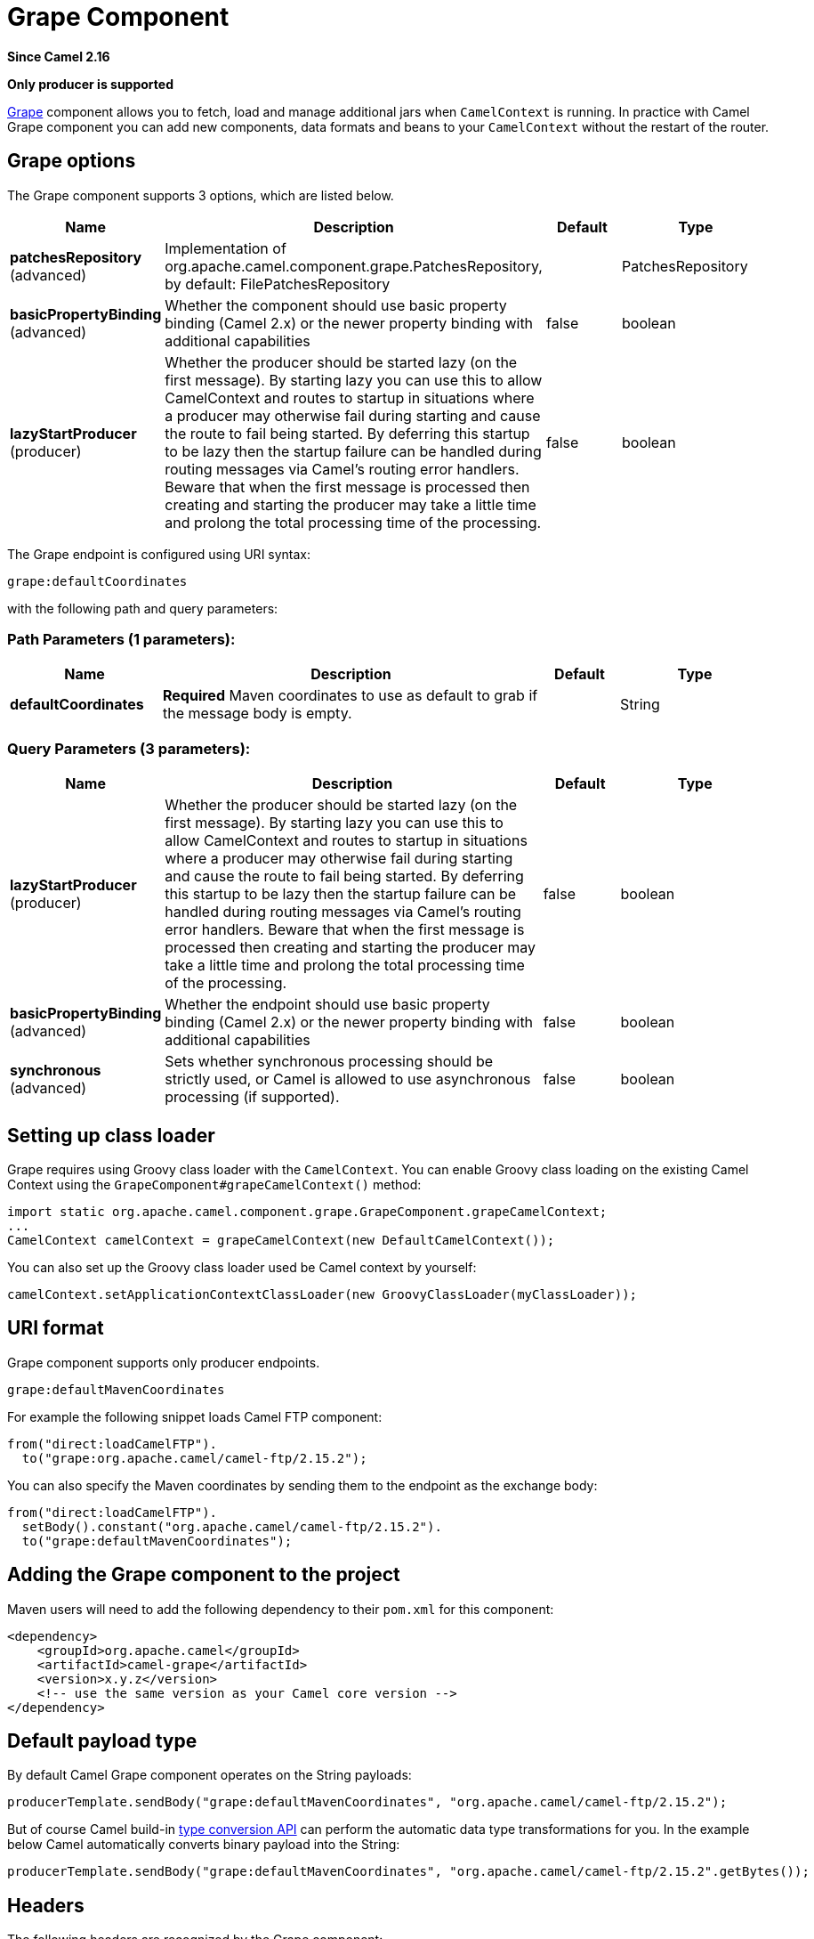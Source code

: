 [[grape-component]]
= Grape Component
:page-source: components/camel-grape/src/main/docs/grape-component.adoc

*Since Camel 2.16*

// HEADER START
*Only producer is supported*
// HEADER END

http://docs.groovy-lang.org/latest/html/documentation/grape.html[Grape]
component allows you to fetch, load and manage additional jars when
`CamelContext` is running. In practice with Camel Grape component you
can add new components, data formats and beans to your `CamelContext`
without the restart of the router.


== Grape options

// component options: START
The Grape component supports 3 options, which are listed below.



[width="100%",cols="2,5,^1,2",options="header"]
|===
| Name | Description | Default | Type
| *patchesRepository* (advanced) | Implementation of org.apache.camel.component.grape.PatchesRepository, by default: FilePatchesRepository |  | PatchesRepository
| *basicPropertyBinding* (advanced) | Whether the component should use basic property binding (Camel 2.x) or the newer property binding with additional capabilities | false | boolean
| *lazyStartProducer* (producer) | Whether the producer should be started lazy (on the first message). By starting lazy you can use this to allow CamelContext and routes to startup in situations where a producer may otherwise fail during starting and cause the route to fail being started. By deferring this startup to be lazy then the startup failure can be handled during routing messages via Camel's routing error handlers. Beware that when the first message is processed then creating and starting the producer may take a little time and prolong the total processing time of the processing. | false | boolean
|===
// component options: END


// endpoint options: START
The Grape endpoint is configured using URI syntax:

----
grape:defaultCoordinates
----

with the following path and query parameters:

=== Path Parameters (1 parameters):


[width="100%",cols="2,5,^1,2",options="header"]
|===
| Name | Description | Default | Type
| *defaultCoordinates* | *Required* Maven coordinates to use as default to grab if the message body is empty. |  | String
|===


=== Query Parameters (3 parameters):


[width="100%",cols="2,5,^1,2",options="header"]
|===
| Name | Description | Default | Type
| *lazyStartProducer* (producer) | Whether the producer should be started lazy (on the first message). By starting lazy you can use this to allow CamelContext and routes to startup in situations where a producer may otherwise fail during starting and cause the route to fail being started. By deferring this startup to be lazy then the startup failure can be handled during routing messages via Camel's routing error handlers. Beware that when the first message is processed then creating and starting the producer may take a little time and prolong the total processing time of the processing. | false | boolean
| *basicPropertyBinding* (advanced) | Whether the endpoint should use basic property binding (Camel 2.x) or the newer property binding with additional capabilities | false | boolean
| *synchronous* (advanced) | Sets whether synchronous processing should be strictly used, or Camel is allowed to use asynchronous processing (if supported). | false | boolean
|===
// endpoint options: END



== Setting up class loader

Grape requires using Groovy class loader with the `CamelContext`. You
can enable Groovy class loading on the existing Camel Context using the
`GrapeComponent#grapeCamelContext()` method:

[source,java]
--------------------------------------------------------------------------------
import static org.apache.camel.component.grape.GrapeComponent.grapeCamelContext;
...
CamelContext camelContext = grapeCamelContext(new DefaultCamelContext());
--------------------------------------------------------------------------------

You can also set up the Groovy class loader used be Camel context by
yourself:

[source,java]
------------------------------------------------------------------------------------
camelContext.setApplicationContextClassLoader(new GroovyClassLoader(myClassLoader));
------------------------------------------------------------------------------------

== URI format

Grape component supports only producer endpoints.

[source,java]
-----------------------------
grape:defaultMavenCoordinates
-----------------------------

For example the following snippet loads Camel FTP component:

[source,java]
------------------------------------------------
from("direct:loadCamelFTP").
  to("grape:org.apache.camel/camel-ftp/2.15.2");
------------------------------------------------

You can also specify the Maven coordinates by sending them to the
endpoint as the exchange body:

[source,java]
----------------------------------------------------------
from("direct:loadCamelFTP").
  setBody().constant("org.apache.camel/camel-ftp/2.15.2").
  to("grape:defaultMavenCoordinates");
----------------------------------------------------------

== Adding the Grape component to the project

Maven users will need to add the following dependency to their `pom.xml`
for this component:

[source,xml]
------------------------------------------------------------
<dependency>
    <groupId>org.apache.camel</groupId>
    <artifactId>camel-grape</artifactId>
    <version>x.y.z</version>
    <!-- use the same version as your Camel core version -->
</dependency>
------------------------------------------------------------

== Default payload type

By default Camel Grape component operates on the String payloads:

[source,java]
------------------------------------------------------------------------------------------------
producerTemplate.sendBody("grape:defaultMavenCoordinates", "org.apache.camel/camel-ftp/2.15.2");
------------------------------------------------------------------------------------------------

But of course Camel build-in xref:manual::type-converter.adoc[type conversion
API] can perform the automatic data type transformations for you. In the
example below Camel automatically converts binary payload into the
String:

 

[source,java]
-----------------------------------------------------------------------------------------------------------
producerTemplate.sendBody("grape:defaultMavenCoordinates", "org.apache.camel/camel-ftp/2.15.2".getBytes());
-----------------------------------------------------------------------------------------------------------

== Headers

The following headers are recognized by the Grape component:

[width="100%",cols="10%,10%,10%,10%,60%",options="header",]
|=======================================================================
|Header |Java constant |Endpoint type |Value type |Description

|`CamelGrapeCommand` |`GrapeConstants.GRAPE_COMMAND` |Producer |`org.apache.camel.component.grape.GrapeCommand` |The command to be performed by the Grape endpoint. Default to `grab`.
|=======================================================================

== Loading components at runtime

In order to load the new component at the router runtime, just grab the
jar containing the given component:

[source,java]
-------------------------------------------------------------------------
ProducerTemplate template = camelContext.createProducerTemplate();
template.sendBody("grape:grape", "org.apache.camel/camel-stream/2.15.2");
template.sendBody("stream:out", "msg");
-------------------------------------------------------------------------

== Loading processors bean at runtime

In order to load the new processor bean  with your custom business login
at the router runtime, just grab the jar containing the required bean:

[source,java]
-----------------------------------------------------------------------------------------------------------------
ProducerTemplate template = camelContext.createProducerTemplate();
template.sendBody("grape:grape", "com.example/my-business-processors/1.0");
int productId = 1;
int price = template.requestBody("bean:com.example.PricingBean?method=currentProductPrice", productId, int.class)
-----------------------------------------------------------------------------------------------------------------

 

== Loading deployed jars after Camel context restart

After you download new jar, you usually would like to have it loaded by
the Camel again after the restart of the `CamelContext`. It is certainly
possible, as Grape component keeps track of the jar files you have
installed. In order to load again the installed jars on the context
startup, use the `GrapeEndpoint.loadPatches()` method in your route: 

 

[source,java]
-------------------------------------------------------------------------
import static org.apache.camel.component.grape.GrapeEndpoint.loadPatches;

... 
camelContext.addRoutes(
  new RouteBuilder() { 
    @Override 
    public void configure() throws Exception { 
      loadPatches(camelContext);
 
      from("direct:loadCamelFTP").
        to("grape:org.apache.camel/camel-ftp/2.15.2"); 
    }
  });
-------------------------------------------------------------------------

 

== Managing the installed jars

If you would like to check what jars have been installed into the given
`CamelContext`, send message to the grape endpoint with
the `CamelGrapeCommand` header set to `GrapeCommand.listPatches`:

[source,java]
----------------------------------------------------------------------------------------
      from("netty-http:http://0.0.0.0:80/patches").
        setHeader(GrapeConstats.GRAPE_COMMAND, constant(CamelGrapeCommand.listPatches)).
        to("grape:list"); 
----------------------------------------------------------------------------------------

Connecting the to the route defined above using the HTTP client returns
the list of the jars installed by Grape component:

[source,java]
---------------------------------------
$ curl http://my-router.com/patches
grape:org.apache.camel/camel-ftp/2.15.2
grape:org.apache.camel/camel-jms/2.15.2
---------------------------------------

If you would like to remove the installed jars, so these won't be loaded
again after the context restart, use the `GrapeCommand.``clearPatches`
command:

[source,java]
-----------------------------------------------------------------------------------------
      from("netty-http:http://0.0.0.0:80/patches").
        setHeader(GrapeConstats.GRAPE_COMMAND, constant(CamelGrapeCommand.clearPatches)).
        setBody().constant("Installed patches have been deleted."); 
-----------------------------------------------------------------------------------------

